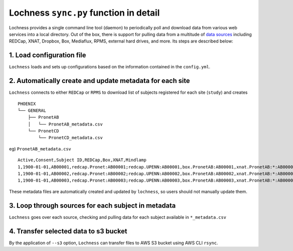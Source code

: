 Lochness ``sync.py`` function in detail
=======================================

Lochness provides a single command line tool (daemon) to periodically poll
and download data from various web services into a local directory. Out of
the box, there is support for pulling data from a multitude of 
`data sources <data_sources.html>`_ including REDCap, XNAT, Dropbox, Box,
Mediaflux, RPMS, external hard drives, and more. Its steps are described below:


1. Load configuration file
---------------------------
``Lochness`` loads and sets up configurations based on the information
contained in the ``config.yml``.



2. Automatically create and update metadata for each site
---------------------------------------------------------
``Lochness`` connects to either ``REDCap`` or ``RPMS`` to download list of
subjects registered for each site (``study``) and creates ::

    PHOENIX
    └── GENERAL
        ├── PronetAB
        │   └── PronetAB_metadata.csv
        └── PronetCD
            └── PronetCD_metadata.csv


eg) ``PronetAB_metadata.csv``  ::

    Active,Consent,Subject ID,REDCap,Box,XNAT,Mindlamp
    1,1900-01-01,AB00001,redcap.Pronet:AB00001;redcap.UPENN:AB00001,box.PronetAB:AB00001,xnat.PronetAB:*:AB00001,mindlamp.PronetAB:108230
    1,1900-01-01,AB00002,redcap.Pronet:AB00002;redcap.UPENN:AB00002,box.PronetAB:AB00002,xnat.PronetAB:*:AB00002,mindlamp.PronetAB:801230
    1,1900-01-01,AB00003,redcap.Pronet:AB00003;redcap.UPENN:AB00003,box.PronetAB:AB00003,xnat.PronetAB:*:AB00003,mindlamp.PronetAB:208103


These metadata files are automatically created and updated by ``lochness``, so
users should not manually update them.


3. Loop through sources for each subject in metadata
----------------------------------------------------
``Lochness`` goes over each source, checking and pulling data for each subject available in ``*_metadata.csv``



4. Transfer selected data to s3 bucket
---------------------------------------
By the application of ``--s3`` option, ``Lochness`` can transfer files to AWS S3 bucket using AWS
CLI ``rsync``.

